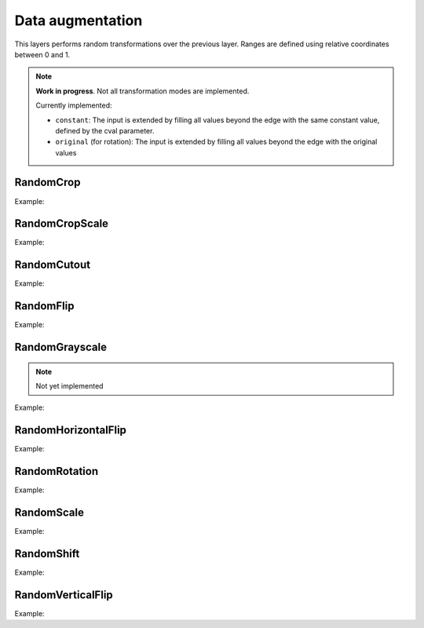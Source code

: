 Data augmentation
=================

This layers performs random transformations over the previous layer.
Ranges are defined using relative coordinates between 0 and 1.

.. note::

    **Work in progress**. Not all transformation modes are implemented.

    Currently implemented:

    - ``constant``: The input is extended by filling all values beyond the edge with the same constant value, defined by the cval parameter.
    - ``original`` (for rotation): The input is extended by filling all values beyond the edge with the original values


RandomCrop
----------


.. doxygenfunction:: RandomCrop

Example:

.. code-block:: c++
   :linenos:

   layer RandomCrop(layer parent, vector<int> new_shape, string name= "");


RandomCropScale
---------------


.. doxygenfunction:: RandomCropScale

Example:

.. code-block:: c++
   :linenos:

    layer RandomCropScale(layer parent, vector<float> factor, string da_mode= "nearest", string name= "");


RandomCutout
---------------


.. doxygenfunction:: RandomCutout

Example:

.. code-block:: c++
   :linenos:

    layer RandomCutout(layer parent, vector<float> factor_x, vector<float> factor_y, float constant= 0.0f, string name= "");


RandomFlip
----------


.. doxygenfunction:: RandomFlip

Example:

.. code-block:: c++
   :linenos:

   layer RandomFlip(layer parent, int axis, string name= "");


RandomGrayscale
----------------

.. doxygenfunction:: RandomGrayscale


.. note::

    Not yet implemented

Example:

.. code-block:: c++
   :linenos:

       layer RandomGrayscale(layer parent, string name= "");


RandomHorizontalFlip
---------------------


.. doxygenfunction:: RandomHorizontalFlip

Example:

.. code-block:: c++
   :linenos:

   layer RandomHorizontalFlip(layer parent, string name= "");



RandomRotation
--------------


.. doxygenfunction:: RandomRotation

Example:

.. code-block:: c++
   :linenos:

    layer RandomRotation(layer parent, vector<float> factor, vector<int> offset_center= {0, 0}, string da_mode= "original", float constant= 0.0f, string name= "");


RandomScale
--------------


.. doxygenfunction:: RandomScale

Example:

.. code-block:: c++
   :linenos:

    layer RandomScale(layer parent, vector<float> factor, string da_mode= "nearest", float constant= 0.0f, string name= "");


RandomShift
--------------


.. doxygenfunction:: RandomShift

Example:

.. code-block:: c++
   :linenos:

    layer RandomShift(layer parent, vector<float> factor_x, vector<float> factor_y, string da_mode= "nearest", float constant= 0.0f, string name= "");


RandomVerticalFlip
---------------------


.. doxygenfunction:: RandomVerticalFlip

Example:

.. code-block:: c++
   :linenos:

    layer RandomVerticalFlip(layer parent, string name= "");